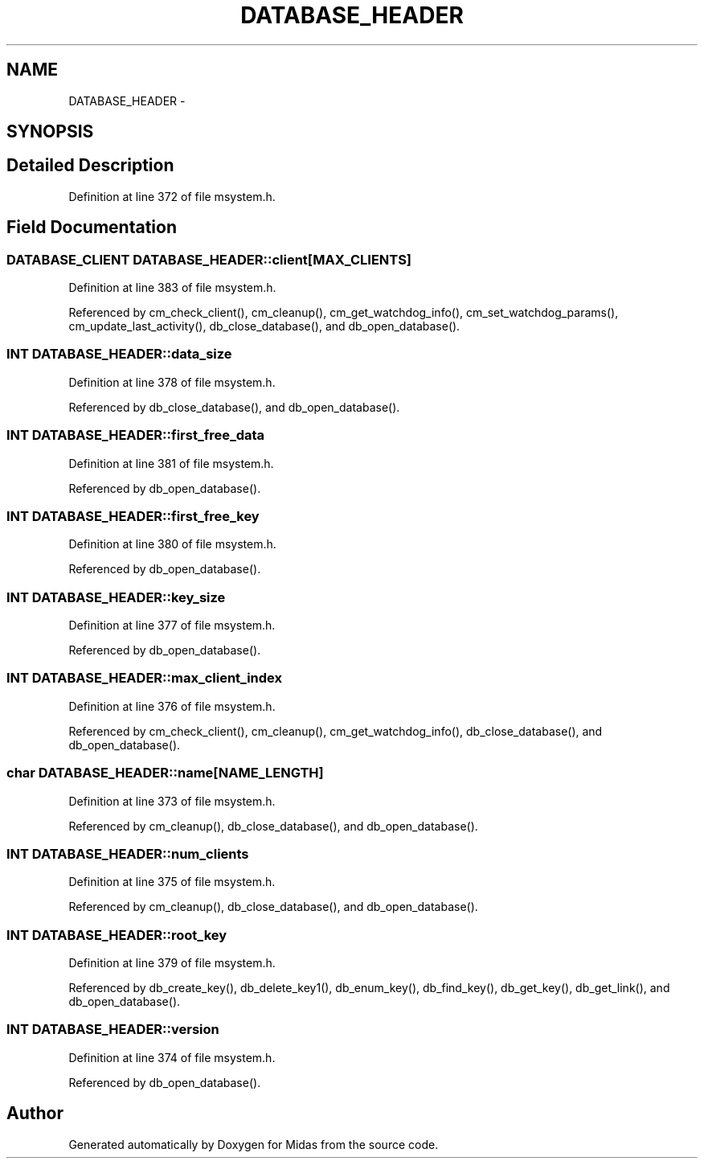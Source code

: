 .TH "DATABASE_HEADER" 3 "31 May 2012" "Version 2.3.0-0" "Midas" \" -*- nroff -*-
.ad l
.nh
.SH NAME
DATABASE_HEADER \- 
.SH SYNOPSIS
.br
.PP
.SH "Detailed Description"
.PP 
Definition at line 372 of file msystem.h.
.SH "Field Documentation"
.PP 
.SS "\fBDATABASE_CLIENT\fP \fBDATABASE_HEADER::client\fP[MAX_CLIENTS]"
.PP
Definition at line 383 of file msystem.h.
.PP
Referenced by cm_check_client(), cm_cleanup(), cm_get_watchdog_info(), cm_set_watchdog_params(), cm_update_last_activity(), db_close_database(), and db_open_database().
.SS "\fBINT\fP \fBDATABASE_HEADER::data_size\fP"
.PP
Definition at line 378 of file msystem.h.
.PP
Referenced by db_close_database(), and db_open_database().
.SS "\fBINT\fP \fBDATABASE_HEADER::first_free_data\fP"
.PP
Definition at line 381 of file msystem.h.
.PP
Referenced by db_open_database().
.SS "\fBINT\fP \fBDATABASE_HEADER::first_free_key\fP"
.PP
Definition at line 380 of file msystem.h.
.PP
Referenced by db_open_database().
.SS "\fBINT\fP \fBDATABASE_HEADER::key_size\fP"
.PP
Definition at line 377 of file msystem.h.
.PP
Referenced by db_open_database().
.SS "\fBINT\fP \fBDATABASE_HEADER::max_client_index\fP"
.PP
Definition at line 376 of file msystem.h.
.PP
Referenced by cm_check_client(), cm_cleanup(), cm_get_watchdog_info(), db_close_database(), and db_open_database().
.SS "char \fBDATABASE_HEADER::name\fP[NAME_LENGTH]"
.PP
Definition at line 373 of file msystem.h.
.PP
Referenced by cm_cleanup(), db_close_database(), and db_open_database().
.SS "\fBINT\fP \fBDATABASE_HEADER::num_clients\fP"
.PP
Definition at line 375 of file msystem.h.
.PP
Referenced by cm_cleanup(), db_close_database(), and db_open_database().
.SS "\fBINT\fP \fBDATABASE_HEADER::root_key\fP"
.PP
Definition at line 379 of file msystem.h.
.PP
Referenced by db_create_key(), db_delete_key1(), db_enum_key(), db_find_key(), db_get_key(), db_get_link(), and db_open_database().
.SS "\fBINT\fP \fBDATABASE_HEADER::version\fP"
.PP
Definition at line 374 of file msystem.h.
.PP
Referenced by db_open_database().

.SH "Author"
.PP 
Generated automatically by Doxygen for Midas from the source code.

